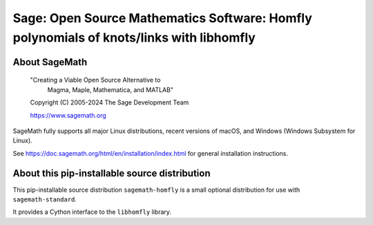 ==========================================================================================
 Sage: Open Source Mathematics Software: Homfly polynomials of knots/links with libhomfly
==========================================================================================

About SageMath
--------------

   "Creating a Viable Open Source Alternative to
    Magma, Maple, Mathematica, and MATLAB"

   Copyright (C) 2005-2024 The Sage Development Team

   https://www.sagemath.org

SageMath fully supports all major Linux distributions, recent versions of
macOS, and Windows (Windows Subsystem for Linux).

See https://doc.sagemath.org/html/en/installation/index.html
for general installation instructions.


About this pip-installable source distribution
----------------------------------------------

This pip-installable source distribution ``sagemath-homfly`` is a small
optional distribution for use with ``sagemath-standard``.

It provides a Cython interface to the ``libhomfly`` library.
